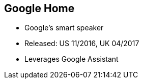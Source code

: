 == Google Home

[%step]
* Google's smart speaker
* Released:  US 11/2016, UK 04/2017
* Leverages Google Assistant
[%step]
